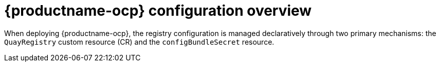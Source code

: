 :_mod-docs-content-type: CONCEPT
[id="operator-components-intro"]
= {productname-ocp} configuration overview

[role="_abstract"]
When deploying {productname-ocp}, the registry configuration is managed declaratively through two primary mechanisms: the `QuayRegistry` custom resource (CR) and the `configBundleSecret` resource.